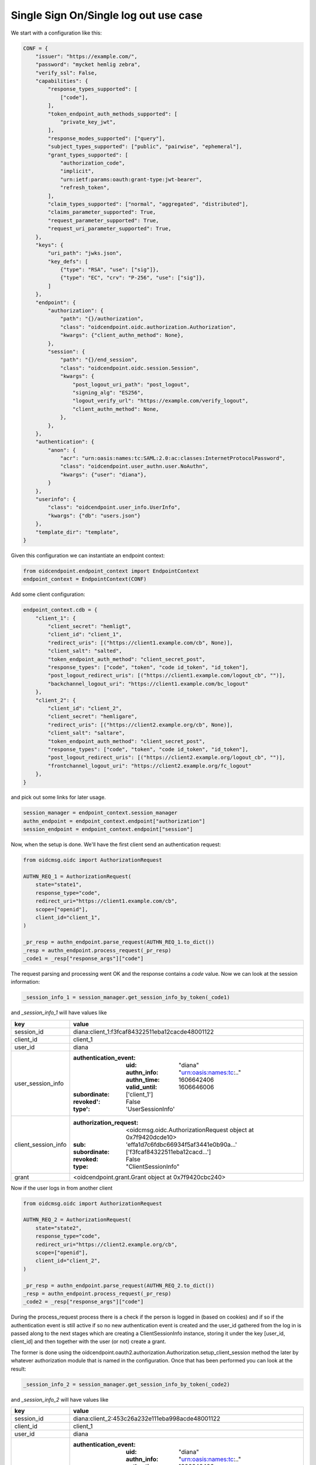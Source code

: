 ======================================
Single Sign On/Single log out use case
======================================

We start with a configuration like this:

.. code-block:: python

    CONF = {
        "issuer": "https://example.com/",
        "password": "mycket hemlig zebra",
        "verify_ssl": False,
        "capabilities": {
            "response_types_supported": [
                ["code"],
            ],
            "token_endpoint_auth_methods_supported": [
                "private_key_jwt",
            ],
            "response_modes_supported": ["query"],
            "subject_types_supported": ["public", "pairwise", "ephemeral"],
            "grant_types_supported": [
                "authorization_code",
                "implicit",
                "urn:ietf:params:oauth:grant-type:jwt-bearer",
                "refresh_token",
            ],
            "claim_types_supported": ["normal", "aggregated", "distributed"],
            "claims_parameter_supported": True,
            "request_parameter_supported": True,
            "request_uri_parameter_supported": True,
        },
        "keys": {
            "uri_path": "jwks.json",
            "key_defs": [
                {"type": "RSA", "use": ["sig"]},
                {"type": "EC", "crv": "P-256", "use": ["sig"]},
            ]
        },
        "endpoint": {
            "authorization": {
                "path": "{}/authorization",
                "class": "oidcendpoint.oidc.authorization.Authorization",
                "kwargs": {"client_authn_method": None},
            },
            "session": {
                "path": "{}/end_session",
                "class": "oidcendpoint.oidc.session.Session",
                "kwargs": {
                    "post_logout_uri_path": "post_logout",
                    "signing_alg": "ES256",
                    "logout_verify_url": "https://example.com/verify_logout",
                    "client_authn_method": None,
                },
            },
        },
        "authentication": {
            "anon": {
                "acr": "urn:oasis:names:tc:SAML:2.0:ac:classes:InternetProtocolPassword",
                "class": "oidcendpoint.user_authn.user.NoAuthn",
                "kwargs": {"user": "diana"},
            }
        },
        "userinfo": {
            "class": "oidcendpoint.user_info.UserInfo",
            "kwargs": {"db": "users.json"}
        },
        "template_dir": "template",
    }


Given this configuration we can instantiate an endpoint context:

.. code-block:: python

    from oidcendpoint.endpoint_context import EndpointContext
    endpoint_context = EndpointContext(CONF)

Add some client configuration:

.. code-block:: python

    endpoint_context.cdb = {
        "client_1": {
            "client_secret": "hemligt",
            "client_id": "client_1",
            "redirect_uris": [("https://client1.example.com/cb", None)],
            "client_salt": "salted",
            "token_endpoint_auth_method": "client_secret_post",
            "response_types": ["code", "token", "code id_token", "id_token"],
            "post_logout_redirect_uris": [("https://client1.example.com/logout_cb", "")],
            "backchannel_logout_uri": "https://client1.example.com/bc_logout"
        },
        "client_2": {
            "client_id": "client_2",
            "client_secret": "hemligare",
            "redirect_uris": [("https://client2.example.org/cb", None)],
            "client_salt": "saltare",
            "token_endpoint_auth_method": "client_secret_post",
            "response_types": ["code", "token", "code id_token", "id_token"],
            "post_logout_redirect_uris": [("https://client2.example.org/logout_cb", "")],
            "frontchannel_logout_uri": "https://client2.example.org/fc_logout"
        },
    }

and pick out some links for later usage.

.. code-block:: python

    session_manager = endpoint_context.session_manager
    authn_endpoint = endpoint_context.endpoint["authorization"]
    session_endpoint = endpoint_context.endpoint["session"]

Now, when the setup is done. We'll have the first client send an authentication
request:

.. code-block:: python

    from oidcmsg.oidc import AuthorizationRequest

    AUTHN_REQ_1 = AuthorizationRequest(
        state="state1",
        response_type="code",
        redirect_uri="https://client1.example.com/cb",
        scope=["openid"],
        client_id="client_1",
    )

    _pr_resp = authn_endpoint.parse_request(AUTHN_REQ_1.to_dict())
    _resp = authn_endpoint.process_request(_pr_resp)
    _code1 = _resp["response_args"]["code"]

The request parsing and processing went OK and the response contains a
*code* value.
Now we can look at the session information:

.. code-block:: python

    _session_info_1 = session_manager.get_session_info_by_token(_code1)

and *_session_info_1* will have values like

+---------------------+-----------------------------------------------------+
| key                 |  value                                              |
+=====================+=====================================================+
| session_id          | diana:client_1:f3fcaf84322511eba12cacde48001122     |
+---------------------+-----------------------------------------------------+
| client_id           | client_1                                            |
+---------------------+-----------------------------------------------------+
| user_id             | diana                                               |
+---------------------+-----------------------------------------------------+
| user_session_info   | :authentication_event:                              |
|                     |    :uid: "diana"                                    |
|                     |    :authn_info: "urn:oasis:names:tc:.."             |
|                     |    :authn_time: 1606642406                          |
|                     |    :valid_until: 1606646006                         |
|                     | :subordinate: ['client_1']                          |
|                     | :revoked': False                                    |
|                     | :type': 'UserSessionInfo'                           |
+---------------------+-----------------------------------------------------+
| client_session_info | :authorization_request:                             |
|                     |    <oidcmsg.oidc.AuthorizationRequest object at     |
|                     |    0x7f9420dcde10>                                  |
|                     | :sub: 'effa1d7c6fdbc66934f5af3441e0b90a...'         |
|                     | :subordinate: ['f3fcaf84322511eba12cacd...']        |
|                     | :revoked: False                                     |
|                     | :type: "ClientSessionInfo"                          |
+---------------------+-----------------------------------------------------+
| grant               | <oidcendpoint.grant.Grant object at 0x7f9420cbc240> |
+---------------------+-----------------------------------------------------+

Now if the user logs in from another client

.. code-block:: python

    from oidcmsg.oidc import AuthorizationRequest

    AUTHN_REQ_2 = AuthorizationRequest(
        state="state2",
        response_type="code",
        redirect_uri="https://client2.example.org/cb",
        scope=["openid"],
        client_id="client_2",
    )

    _pr_resp = authn_endpoint.parse_request(AUTHN_REQ_2.to_dict())
    _resp = authn_endpoint.process_request(_pr_resp)
    _code2 = _resp["response_args"]["code"]

During the process_request process there is a check if the person is
logged in (based on cookies) and if so if the authentication event is still
active if so no new authentication event is created and the user_id
gathered from the log in is passed along to the next stages which are
creating a ClientSessionInfo instance, storing it under the key
[user_id, client_id] and then together with the user (or not) create
a grant.

The former is done using the
oidcendpoint.oauth2.authorization.Authorization.setup_client_session method
the later by whatever authorization module that is named in the configuration.
Once that has been performed you can look at the result:

.. code-block:: Python

    _session_info_2 = session_manager.get_session_info_by_token(_code2)

and *_session_info_2* will have values like

+---------------------+-----------------------------------------------------+
| key                 |  value                                              |
+=====================+=====================================================+
| session_id          | diana:client_2:453c26a232e111eba998acde48001122     |
+---------------------+-----------------------------------------------------+
| client_id           | client_1                                            |
+---------------------+-----------------------------------------------------+
| user_id             | diana                                               |
+---------------------+-----------------------------------------------------+
| user_session_info   | :authentication_event:                              |
|                     |    :uid: "diana"                                    |
|                     |    :authn_info: "urn:oasis:names:tc:.."             |
|                     |    :authn_time: 1606642406                          |
|                     |    :valid_until: 1606646006                         |
|                     | :subordinate: ['client_1', 'client_2']              |
|                     | :revoked': False                                    |
|                     | :type': 'UserSessionInfo'                           |
+---------------------+-----------------------------------------------------+
| client_session_info | :authorization_request:                             |
|                     |    <oidcmsg.oidc.AuthorizationRequest object at     |
|                     |    0x7f9420dbef28>                                  |
|                     | :sub: '180d1537a71393f8471ca4d5303990b...'          |
|                     | :subordinate: ['453c26a232e111eba998acd...']        |
|                     | :revoked: False                                     |
|                     | :type: "ClientSessionInfo"                          |
+---------------------+-----------------------------------------------------+
| grant               | <oidcendpoint.grant.Grant object at 0x7f9420cbc128> |
+---------------------+-----------------------------------------------------+

As can be seen the *user_session_info* has change on one point, the set of
subordinates are two instead of one. The *authentication_event* has not changed.
Since this represents a new session there is a new ClientSessionInfo instance
representing the *client_session_info*. If you where to compare the two
client_session_infos you would see that the authorization_request is the same
but that the *sub* and *subordinate* attributes has different values.

When we now have two sessions we can look at what happens if the user wants
to do single log out. The user would trigger this by sending a request to the
session endpoint. I skip that here because at this point the involvement from
the session management subsystem is limited. It amounts to one thing and
that is to find how many clients the user has sessions with.

Given a session_id this can easily be done (and you've seen this already)
by doing:

.. code-block:: Python

    _session_info = session_manager.get_session_info_by_token(_code2)
    clients = _session_info["user_session_info"]["subordinate"]

The user is now presented with a web page where she can choose to logout
from all clients, the one she presently came in from or a subset of the
whole set. If she chose all, the next step is:

.. code-block:: Python

    res = session_endpoint.logout_all_clients(_session_info["session_id"])

res will contain information on how to do the log out from each individual
client. Whether to use front- or back channel log out and how to do it.

And that's it when it comes to the session managements involvement in
SSO and SLO.